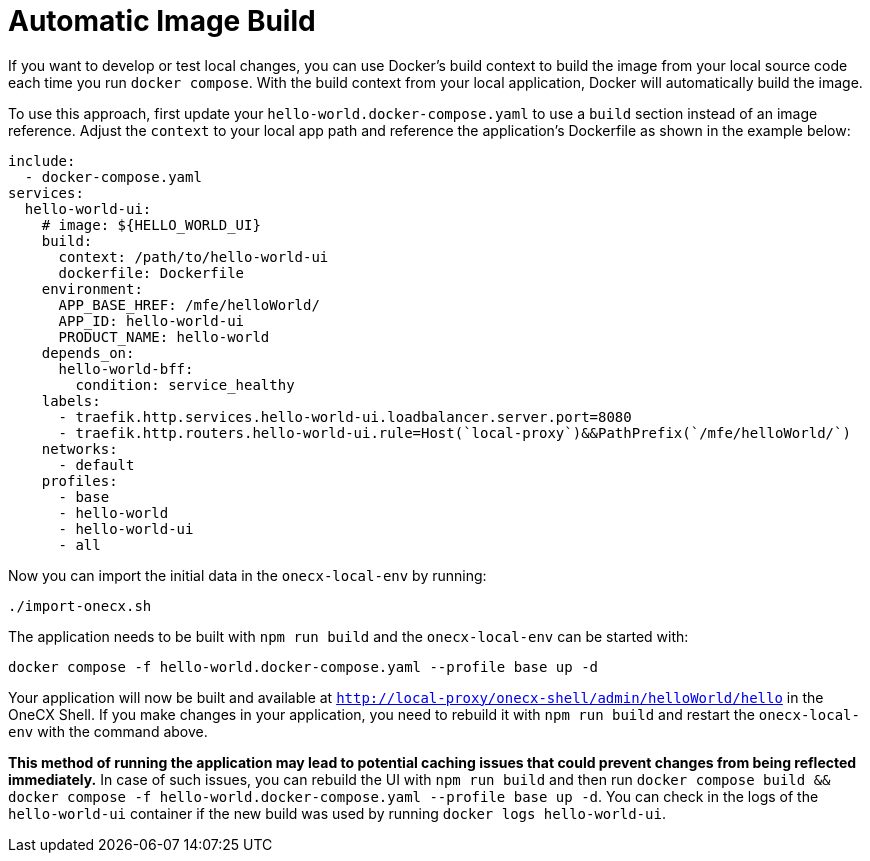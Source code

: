 [#automatic-image-build]
= Automatic Image Build

If you want to develop or test local changes, you can use Docker's build context to build the image from your local source code each time you run `docker compose`. With the build context from your local application, Docker will automatically build the image.

To use this approach, first update your `hello-world.docker-compose.yaml` to use a `build` section instead of an image reference. Adjust the `context` to your local app path and reference the application's Dockerfile as shown in the example below:

[source,yaml]
----
include:
  - docker-compose.yaml
services:
  hello-world-ui:
    # image: ${HELLO_WORLD_UI}
    build:
      context: /path/to/hello-world-ui
      dockerfile: Dockerfile
    environment:
      APP_BASE_HREF: /mfe/helloWorld/
      APP_ID: hello-world-ui
      PRODUCT_NAME: hello-world
    depends_on:
      hello-world-bff:
        condition: service_healthy
    labels:
      - traefik.http.services.hello-world-ui.loadbalancer.server.port=8080
      - traefik.http.routers.hello-world-ui.rule=Host(`local-proxy`)&&PathPrefix(`/mfe/helloWorld/`)
    networks:
      - default
    profiles:
      - base
      - hello-world
      - hello-world-ui
      - all
----

Now you can import the initial data in the `onecx-local-env` by running:

[source,sh]
----
./import-onecx.sh
----

The application needs to be built with `npm run build` and the `onecx-local-env` can be started with:

[source,sh]
----
docker compose -f hello-world.docker-compose.yaml --profile base up -d
----

Your application will now be built and available at `http://local-proxy/onecx-shell/admin/helloWorld/hello` in the OneCX Shell. If you make changes in your application, you need to rebuild it with `npm run build` and restart the `onecx-local-env` with the command above.

*This method of running the application may lead to potential caching issues that could prevent changes from being reflected immediately.* In case of such issues, you can rebuild the UI with `npm run build` and then run `docker compose build && docker compose -f hello-world.docker-compose.yaml --profile base up -d`. You can check in the logs of the `hello-world-ui` container if the new build was used by running `docker logs hello-world-ui`.